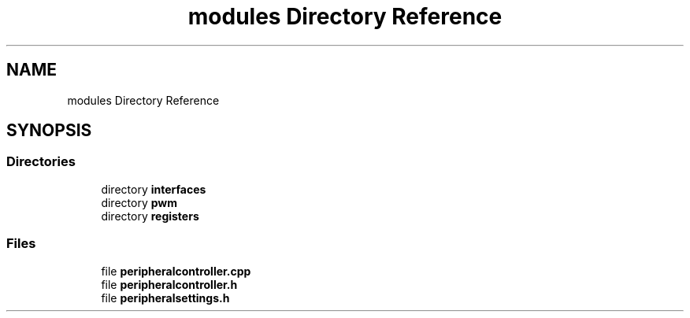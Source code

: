 .TH "modules Directory Reference" 3 "Thu Jul 8 2021" "Version 0.42" "AmurClient" \" -*- nroff -*-
.ad l
.nh
.SH NAME
modules Directory Reference
.SH SYNOPSIS
.br
.PP
.SS "Directories"

.in +1c
.ti -1c
.RI "directory \fBinterfaces\fP"
.br
.ti -1c
.RI "directory \fBpwm\fP"
.br
.ti -1c
.RI "directory \fBregisters\fP"
.br
.in -1c
.SS "Files"

.in +1c
.ti -1c
.RI "file \fBperipheralcontroller\&.cpp\fP"
.br
.ti -1c
.RI "file \fBperipheralcontroller\&.h\fP"
.br
.ti -1c
.RI "file \fBperipheralsettings\&.h\fP"
.br
.in -1c
